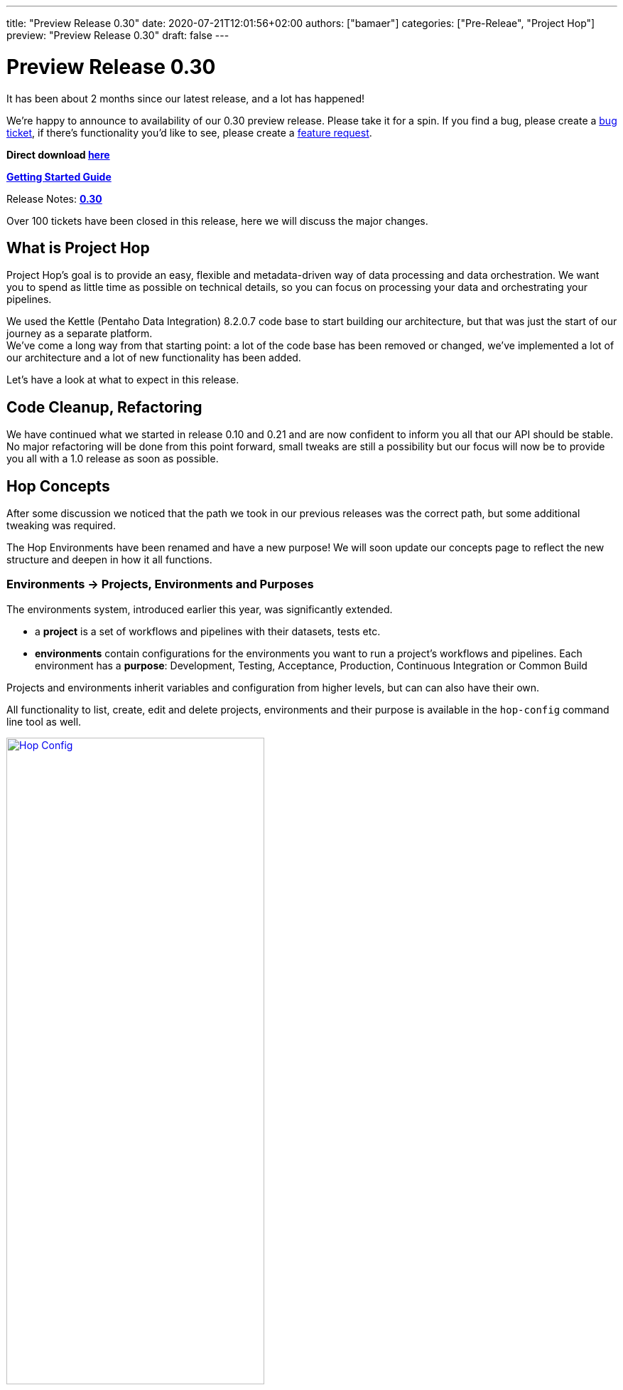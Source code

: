 ---
title: "Preview Release 0.30"
date: 2020-07-21T12:01:56+02:00
authors: ["bamaer"]
categories: ["Pre-Releae", "Project Hop"]
preview: "Preview Release 0.30"
draft: false
---

# Preview Release 0.30

It has been about 2 months since our latest release, and a lot has happened!

We're happy to announce to availability of our 0.30 preview release.
Please take it for a spin. If you find a bug, please create a https://jira.project-hop.org[bug ticket], if there's functionality you'd like to see, please create a https://jira.project-hop.org[feature request].

**Direct download https://artifactory.project-hop.org/artifactory/hop-releases-local/org/hop/hop-assemblies-client/0.30/hop-assemblies-client-0.30.zip[here]**

**link:../../manual/latest/getting-started.html[Getting Started Guide]**

Release Notes: **https://project-hop.atlassian.net/secure/ReleaseNote.jspa?projectId=10002&version=10003[0.30]**

Over 100 tickets have been closed in this release, here we will discuss the major changes.

## What is Project Hop

Project Hop's goal is to provide an easy, flexible and metadata-driven way of data processing and data orchestration.
We want you to spend as little time as possible on technical details, so you can focus on processing your data and orchestrating your pipelines.

We used the Kettle (Pentaho Data Integration) 8.2.0.7 code base to start building our architecture, but that was just the start of our journey as a separate platform. +
We've come a long way from that starting point: a lot of the code base has been removed or changed, we've implemented a lot of our architecture and a lot of new functionality has been added.

Let's have a look at what to expect in this release.

## Code Cleanup, Refactoring

We have continued what we started in release 0.10 and 0.21 and are now confident to inform you all that our API should be stable. No major refactoring will be done from this point forward, small tweaks are still a possibility but our focus will now be to provide you all with a 1.0 release as soon as possible.


## Hop Concepts

After some discussion we noticed that the path we took in our previous releases was the correct path, but some additional tweaking was required.

The Hop Environments have been renamed and have a new purpose! We will soon update our concepts page to reflect the new structure and deepen in how it all functions.

### Environments -> Projects, Environments and Purposes

The environments system, introduced earlier this year, was significantly extended.

* a **project** is a set of workflows and pipelines with their datasets, tests etc.
* **environments** contain configurations for the environments you want to run a project's workflows and pipelines. Each environment has a **purpose**: Development, Testing, Acceptance, Production, Continuous Integration or Common Build

Projects and environments inherit variables and configuration from higher levels, but can can also have their own.

All functionality to list, create, edit and delete projects, environments and their purpose is available in the `hop-config` command line tool as well.

image:/img/Roundup-2020-06/hop-config.png[Hop Config, 65% , align="left" , link="/img/Roundup-2020-06/hop-config.png"]


## Plugins

We want to make Hop as robust and flexible as possible. We've done a lot of work to move Hop to a kernel-based architecture.
To get there, we've moved all non-essential functionality out of the Hop engine and into plugins.
Going forward, every single piece of functionality will be supported by the engine, but implemented as a plugin.

The current status of functionality that has been ported from the engine to plugins is:

* Database plugins: all done
* Workflow actions: all done
* Transform actions: Around 20 remaining, but all core transforms have been done. Most of these are now being ported on request.

## Apache Beam Support

We now have integrated support for https://beam.apache.org/[Apache Beam]. Beam is an advanced unified programming model that lets you implement batch and streaming data processing jobs that run on any execution engine.

The Beam integration comes with a number of additional transforms:

* **BigQuery input and output**: read from and write to Google BigQuery tables
* **GCP PubSub subscribe and publish**: read from and write to Google Cloud PubSub
* **Kafka Consume/Produce**: read from and write to Kafka streams
* **Beam Input/Output**: define where Beam should read files from or write files to
* **Beam Timestamp**: add timestamps to a bounded data source
* **Beam Window**: create a Beam window

image:/img/Roundup-2020-05/beam-transforms.png[Beam Transforms , 65% , align="left" , link="/img/Roundup-2020-05/beam-transforms.png"]

Beam adds 4 additional pipeline run configurations:

* **Beam DataFlow pipeline engine**: run pipelines on Google DataFlow
* **Beam Direct pipeline engine**: a local pipeline engine provided by the Apache Beam community as a way of testing pipelines
* **Beam Spark pipeline engine**: run pipelines on Apache Spark
* **Beam Flink pipeline engine**: run pipelines on Apache Flink

The support for these 4 additional engines brings us closer to the "design once, run anywhere" goal we share with Apache Beam. With Hop's native local and remote pipeline run configurations, we now have 6 supported engines to run your pipelines on.

image:/img/Roundup-2020-05/beam-runconfigurations.png[Beam Run Configurations , 65% , align="left" , link="/img/Roundup-2020-05/beam-runconfigurations.png"]

## Containers

https://twitter.com/diethardsteiner[Diethard Steiner], a long time Kettle and now Hop community member and famous blogger wrotes posts about running Hop on https://diethardsteiner.github.io/hop/2020/04/27/Hop-on-Docker.html[Docker] and https://diethardsteiner.github.io/hop/2020/04/29/Hop-on-Kubernetes.html[Kubernetes].

The goal of the hop-docker project is to allow Hop to run in both short and long-lived containers.

Diethard and other community members (https://twitter.com/hans_va[Hans], https://twitter.com/blijblijblij[Rogier], https://twitter.com/uweeegeee[Uwe]) worked together and contributed their efforts to Project Hop.

Check this project out:

* GitHub repository: https://github.com/project-hop/hop-docker
* Docker Hub: https://hub.docker.com/r/projecthop/hop


## UI

A new file dialog has been introduced replacing the default file system dialogs, this was done to optimally implement VFS support and to include a web based version of Hop (WebHop) in future releases.

We focused on implementing the core functionality first, in the next releases we will focus on User eXperience. Some of the dialogs still need a finishing touch and some cleaning up, but overall we are really pleased with the results and we hope you love the UI as much as we do.

For those that have not yet heard of Web Hop:

### WebHop

image:/img/Roundup-2020-06/hop-web.png[Hop Web, 65% , align="left" , link="/img/Roundup-2020-06/hop-web.png"]

WebHop is the ability to open/edit and create workflows and pipelines using your browser. The code originally started as a fork created by https://twitter.com/HiromuHota[Hiromu], his fork now has a branch in the Hop code base and we are working on creating a single code base to distribute both version.


## Metastore -> Hop Metadata

While reviewing our licensing in preparation for the Apache incubation process, we found the Metastore to be LGPL-licensed.

This LGPL module created a licensing conflict (as is still the case in Kettle) with the rest of the (APL2.0 licensed) Hop code.

As we've gotten used to turn problems into opportunities, we decided to get rid of the Metastore entirely.

Exit Metastore, enter Hop Metadata, a much more lightweight and flexible serialization component for all Hop metadata objects. All Hop Metadata objects are now plugins, serialized in JSON.


## Documentation

As stated with the previous release, our documentation is a work in progress... Now all Transforms and Actions have documentation available in the link:../../manual/latest/[user manual]. We would like to thank the community members that took the effort to check the documentation and create tickets when noticing errors or missing documentation.

Now that the bulk of the API work is finished and we are comfortable with the concepts we have introduced in the past months, we can start documenting and explaining all buttons and features in Hop.

## Future

With this release we are comfortable to start the Apache Incubator process, most of the licencing issues have been resolved. The code base has had it's first big cleanup. The new core concepts and features are in place. Our focus will now be user experience, documentation and working towards a first production ready release.

## Call For Contributors

Project Hop is a team effort, we need your help to make this a success!

Contributing is much more than writing code. A couple of ways you can help out are

* testing and creating https://jira.project-hop.org[bug tickets]
* create https://jira.project-hop.org[feature requests]
* write documentation
* spreading the word

Check out the link:../../community/contributing/[Contribution Guide] to find out how you can contribute.

Contributions in any shape or form are greatly appreciated!

